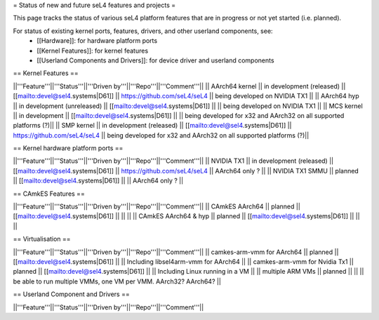 = Status of new and future seL4 features and projects =

This page tracks the status of various seL4 platform features that are in progress or not yet started (i.e. planned).

For status of existing kernel ports, features, drivers, and other userland components, see:
 * [[Hardware]]: for hardware platform ports
 * [[Kernel Features]]: for kernel features
 * [[Userland Components and Drivers]]: for device driver and userland components


== Kernel Features ==

||'''Feature'''||'''Status'''||'''Driven by'''||'''Repo'''||'''Comment'''||
|| AArch64 kernel || in development (released) || [[mailto:devel@sel4.systems|D61]] || https://github.com/seL4/seL4 || being developed on NVIDIA TX1 ||
|| AArch64 hyp || in development (unreleased) || [[mailto:devel@sel4.systems|D61]] || || being developed on NVIDIA TX1 ||
|| MCS kernel || in development || [[mailto:devel@sel4.systems|D61]] || || being developed for x32 and AArch32 on all supported platforms (?)||
|| SMP kernel || in development (released) || [[mailto:devel@sel4.systems|D61]] || https://github.com/seL4/seL4 || being developed for x32 and AArch32 on all supported platforms (?)||

== Kernel hardware platform ports ==

||'''Feature'''||'''Status'''||'''Driven by'''||'''Repo'''||'''Comment'''||
|| NVIDIA TX1 || in development (released) || [[mailto:devel@sel4.systems|D61]] || https://github.com/seL4/seL4 || AArch64 only ? ||
|| NVIDIA TX1 SMMU || planned || [[mailto:devel@sel4.systems|D61]] || || AArch64 only ? ||

== CAmkES Features ==

||'''Feature'''||'''Status'''||'''Driven by'''||'''Repo'''||'''Comment'''||
|| CAmkES AArch64 || planned || [[mailto:devel@sel4.systems|D61]] || || ||
|| CAmkES AArch64 & hyp || planned || [[mailto:devel@sel4.systems|D61]] || || ||


== Virtualisation ==

||'''Feature'''||'''Status'''||'''Driven by'''||'''Repo'''||'''Comment'''||
|| camkes-arm-vmm for AArch64 || planned || [[mailto:devel@sel4.systems|D61]] || || Including libsel4arm-vmm for AArch64 ||
|| camkes-arm-vmm for Nvidia Tx1 || planned || [[mailto:devel@sel4.systems|D61]] || || Including Linux running in a VM ||
|| multiple ARM VMs || planned || || || be able to run multiple VMMs, one VM per VMM. AArch32? AArch64? ||

== Userland Component and Drivers ==

||'''Feature'''||'''Status'''||'''Driven by'''||'''Repo'''||'''Comment'''||
